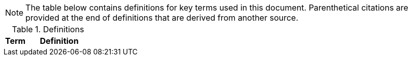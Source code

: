 NOTE: The table below contains definitions for key terms used in this document. Parenthetical citations are provided at the end of definitions that are derived from another source. 

.Definitions
[%header, width="100%", cols="1,3"]
|====
|Term|Definition
//## A
//|AA Account|A type of Active Directory Resource Management Account; specifically, an administrator account. The standard method of performing administrative functions at NASA is through the use of NASA Consolidated Active Directory (NCAD) administrative accounts. These accounts have the prefix "aa-" (e.g., aa-jdoe).
//|Attacker in the Middle|An attack in which communication between two systems or people is intercepted by an unauthorized party.
//|Authentication|Verifying the identity of a user, process, or device, often as a prerequisite to allowing access to resources in an information system. (NIST)
//|Authorization|Access privileges granted to a user, program, or process or the act of granting those privileges. (NIST)


//## B
//|Block Storage|An approach to data storage in which data is broken down into blocks that are stored separately. Each block has a unique identifier within the storage system. Also known as "block-level storage". 
//|Buffer Overflow|A condition at an interface under which more input can be placed into a buffer or data holding area than the intended capacity allocated (due to insecure or unbound allocation parameters), which overwrites other information. Attackers exploit such a condition to crash a system or to insert specially crafted code that allows them to gain control of the system. (NIST)


//## C
//|Cipher Strength|The number of bits in the key used to encrypt data.
//|Clean Source Principle|The practice of requiring all security dependencies to be as trustworthy as the object being secured. Per Microsoft, "any subject in control of an object is a security dependency of that object. If an adversary can control anything in control of a target object, they can control that target object. Because of this threat, you must ensure that the assurances for all security dependencies are at or above the desired security level of the object itself." (Microsoft)
//|Cloud Application| An application that runs upon a cloud environment that is accessible via a browser or local, front-end software interface.
//|Cloud Consumer| A person or organization that maintains a business relationship with and uses service from one or more cloud provider. (NIST)
//|Cloud Service| A service offered by a Cloud Service Provider (CSP) that includes such elements such as storage, database, infrastructure, application, or virtual machine hosting services.
//|Cloud Service Provider|A company that offers some component of cloud computing such as a cloud-based platform, infrastructure, application, or storage device. These components are typically delivered via various cloud service models (e.g.,  Infrastructure as a Service (IaaS), Platform as a Service (PaaS), Software as a Service (SaaS)).
//|Cloud Storage Services|Services that allow information and data to be stored within a cloud environment. These services can include, but are not limited to, block storage, object storage, cloud-hosted file systems, and Software as a Service (SaaS) cloud storage.  
//|Community Cloud|Cloud infrastructure that is provisioned for exclusive use by a specific community of cloud consumers from organizations that have shared concerns (e.g., mission, security requirements, policy, and compliance considerations). A community cloud may be owned, managed, and operated by one or more of the organizations in the community, a third party, or some combination of them, and it may exist on or off premises.
//|Computing Device|A machine (real or virtual) for performing calculations automatically. Computing devices include, but are not limited to, computers, servers, routers, and switches. (NIST)
//|Computing System|A subset of information systems and may be physical or virtual. Computing systems are defined as desktop devices, laptop devices, mobile devices, tablet devices, servers, and cloud systems. 
//|Configuration Item|An aggregation of information system components that is designated for configuration management and treated as a single entity in the configuration management process. (NIST)
//|Configuration Management|A collection of activities focused on establishing and maintaining the integrity of products and systems, through control of the processes for initializing, changing, and monitoring the configurations of those products and systems throughout the system development life cycle. (NIST)
//|Configuration Profile|A configuration profile is an .xml file that allows you to distribute configuration settings to macOS devices.
//|Controlled Unclassified Information|Information that the Government creates or possesses, or that an entity creates or possesses for or on behalf of the Government, that a law, regulation, or Government-wide policy requires or permits an agency to handle using safeguarding or dissemination controls. However, Controlled Unclassified Information (CUI) does not include classified information or information a non-executive branch entity possesses and maintains in its own systems that did not come from, or was not created or possessed by or for, an executive branch agency or an entity acting for an agency. (NIST)
//|Cryptography|The discipline that embodies the principles, means, and methods for the transformation of data in order to hide their semantic content, prevent their unauthorized use, or prevent their undetected modification. (NIST)


//## D
//|Data|Any piece of information suitable for use in a computer. (NIST)
//|Data At Rest|Data in persistent storage on a device.
//|Data Storage Device|Any device that can store data (either temporarily or permanently). Data storage devices include but are not limited to computer storage devices, server storage devices, laptops/notebooks, phones, backup media, removable digital system media, and cloud storage.
//|Denial of Service|The prevention of authorized access to a system resource or the delaying of system operations and functions. (NIST)


//## E
//|EAR|The Export Administration Regulations (EAR) are regulations set forth in parts 730-774, inclusive, of link:https://cset.nasa.gov/latest/cfr-15[Title 15 of the Code of Federal Regulations]. The EAR are issued by the United States Department of Commerce, Bureau of Industry and Security (BIS) under laws relating to the control of certain exports, reexports, and activities. 
//|Elevated Privilege|Permissions that allow a user to change the system configuration of a computing system.
//|Email Server|A server that has the ability to send and receive email for remote clients. A system that only handles self-generated email is not an email server. 
//|Emergency Access Account|Highly privileged accounts that are not assigned to specific individuals but are accessible to a limited list of administrators to use in case of emergency. Emergency access accounts are limited to emergency (also referred to as "break glass") scenarios in which normal administrative accounts cannot be used. 
//|End-User Workstation|A term used generically to refer to desktops, laptop computers, mobile devices, engineering workstations, and other computing devices that are utilized to provide basic interoperability.
//|Environment|Aggregate of external procedures, conditions, and objects affecting the development, operation, and maintenance of an information system. (NIST)
//|Export-Controlled Data|Data that cannot be released or transferred to persons, systems, or organizations residing in, functioning in, or belonging to a country outside of the United States without first obtaining authorization from the NASA Export Control Program. Export controlled data includes, but is not limited to, Export Administration Regulations (EAR) and International Traffic in Arms Regulations (ITAR) data.
//|Export Control Program|The NASA Export Control Program (ECP) is a NASA-wide (Headquarters and Field Centers) system established to ensure that exports and transfers to foreign parties in international activities are consistent with the Export Administration Regulations (EAR) and the International Traffic in Arms Regulations (ITAR) and NASA international cooperative activities. (NASA Office of International and Interagency Relations (OIIR))

// Azure AD:
//|Extension Attributes|Directory schema extension attributes provide a way to store additional data in Azure Active Directory on user objects and other directory objects such as groups, tenant details, service principals. Only extension attributes on user objects can be used for emitting claims to applications.(Microsoft) 

//Jamf:
//|Extension Attributes|Computer extension attributes are custom fields created in Jamf Pro to collect almost any type of data from a system.


//## F
//|Firewall| An inter-network connection device that restricts data communication traffic between two connected networks. A firewall may be either an application installed on a general-purpose computer or a dedicated platform (appliance), which forwards or rejects/drops packets on a network. Typically, firewalls are used to define zone borders. Firewalls generally have rules restricting which ports are open. (NIST)
//|Full Disk Encryption|The process of encrypting all data on the drive used to boot a computer, including the computer's operating system. Full Disk Encryption (FDE) solutions only permit access to the data after successful authentication. Also known as "whole disk encryption".


//## G


//## H
//|Headless|A term used to describe an asset that is accessed exclusively via a network connection. A headless asset will not have peripheral hardware (e.g., keyboard, mouse, or monitor) connected to it.
//|High-Value Asset|Information or an information system that is so critical to an organization that the loss or corruption of this information or loss of access to the system would have serious impacts on the organization's ability to perform its mission or conduct business.
//|Hybrid Cloud|A computing environment comprising two or more distinct cloud infrastructures (e.g., private, community, or public). The infrastructures used in a hybrid cloud environment remain unique entities, but they are bound together by standardized or proprietary technology that enables data and application portability (e.g., cloud bursting for load balancing between clouds).


//## I
//|Incident|An occurrence that actually or potentially jeopardizes the confidentiality, integrity, or availability of an information system or the information the system processes, stores, or transmits or that constitutes a violation or imminent threat of violation of security policies, security procedures, or acceptable use policies. (NIST)
//|Information System|A discrete set of information resources organized for the collection, processing, maintenance, use, sharing, dissemination, or disposition of information. (NIST)
//|Information System Owner|Official responsible for the overall procurement, development, integration, modification, or operation and maintenance of an information system. (NIST)
//|Interactive Authentication|Authentication to the recovery of encrypted data requiring an authorized user or administrator to access the encryption recovery key for direct access to the encrypted volume.
//|Infrastructure|The hardware, software, facilities, and service components that support the delivery of business systems and information technology (IT)-enabled processes.
//|Intrusion|A security event, or a combination of multiple security events, that constitutes a security incident in which an intruder gains, or attempts to gain, access to a system or system resource without having authorization to do so. (NIST)
//|IT Project| According to link:https://cset.nasa.gov/latest/npr-7120.7[NPR 7120.7__x__], an information technology (IT) project is a specific investment having defined requirements, a life-cycle cost, a beginning, and an end. An IT project has a management structure and is planned, executed, and controlled according to a formal methodology and governed through a defined series of life-cycle reviews. An IT project may have interfaces to other projects, programs, agencies, and international partners. An IT project yields a new or revised system/service that directly addresses NASA's strategic goals.
//|ITAR|The International Traffic in Arms Regulations (ITAR) are regulations set forth in parts 120 - 130, inclusive, of link:https://cset.nasa.gov/latest/cfr-22[Title 22 of the Code of Federal Regulations]. The ITAR governs the manufacture, export, and temporary import of defense articles; the furnishing of defense services; and brokering activities involving items described on the United States Munitions List (USML). 


//## J
//|Jump System|In the case of a multiple hop scenario, jump systems are the intervening systems between the origin and the target.


//## K
//|Key|A value used to control cryptographic operations, such as decryption, encryption, signature generation, or signature verification. (NIST)
//|Key Escrow|The retention of the private component of the key pair associated with a subscriber's encryption certificate to support key recovery. (NIST)

//## L
//|Least Privilege|The principle that a security architecture should be designed so that each entity is granted the minimum system resources and authorizations that the entity needs to perform its function. (NIST)
//|Level of Assurance| Level of Assurance (LOA) is the amount of certainty that individuals accessing a physical or logical asset are who they claim to be. NIST SP 800-63 provides guidance for determining LOA. (link:https://cset.nasa.gov/latest/npr-2841.1[NPR 2841.1__x__], __Identity, Credential, and Access Management__)
//|Level of Confidence| Level of Confidence (LOC) is the amount of certainty, based on identity proofing and investigation, that an individual can be trusted with access to NASA physical and information technology (IT) assets. (link:https://cset.nasa.gov/latest/npr-2841.1[NPR 2841.1__x__], __Identity, Credential, and Access Management__)
//|Level of Risk| Level of Risk (LOR) is the amount of vulnerability to NASA, based on the likelihood and consequences of an adverse action through improper access or use of a physical or information technology (IT) asset. (link:https://cset.nasa.gov/latest/npr-2841.1[NPR 2841.1__x__], __Identity, Credential, and Access Management__)
//|Local Area Network| A local area network (LAN) is a group of computers and other devices dispersed over a relatively limited area and connected by a communications link that enables any device to interact with any other on the network. (NIST)


//## M
//|Mission System|Computing systems designed to meet NASA program needs. 
//|Multi-Factor Authentication (MFA) |An authentication system that requires more than one distinct authentication factor for successful authentication. (NIST)
//|Multi-User System|A computing system designed with the purpose of providing access to one or more primary users.


//## N
//|NASA User|Any explicitly authorized patron of a NASA information system.
//|Network Administrator|A person who manages a local area network (LAN) within an organization. Responsibilities include ensuring network security, installing new applications, distributing software upgrades, monitoring daily activity, enforcing licensing agreements, developing a storage management program, and providing for routine backups. (NIST)
//|Network|Information system(s) implemented with a collection of interconnected components. Such components may include routers, hubs, cabling, telecommunications controllers, key distribution centers, and technical control devices. (NIST)
//|Network System| A system implemented with a collection of connected components. Such components may include routers, hubs, cabling, telecommunications controllers, key distribution centers, and technical control devices. 
//|Network Termination Point|Any physical point of connection forming part of the network infrastructure at which another network may be connected.
//|Non-Organizational Users|Information system users other than organizational users.


//## O
//|Object Storage|A technology that manages data as objects. Object types are assigned unique identifiers, allowing systems to retrieve them. 
//|Organizational User|An organizational employee or an individual the organization deems to have equivalent status of an employee including, for example, contractor, guest researcher, or individual detailed from another organization. (NIST)
//|Origin System|The system for which a smartcard is physically presented.


//## P
//|PC Hardware|Personal Computer (PC) Hardware is also known as PC-based hardware, PC-based system, or PC system. This term refers to end-user workstations that run on an operating system (OS) other than macOS.
//|Persistent Data Storage Device|Any data storage device that retains data after power to that device is shut off.
//|Person-in-the-Middle| A type of cyber attack in which an attacker secretly intercepts an existing conversation or data transfer and relays messages between two parties who believe they are communicating directly with each other. 
//|PIV Credential|A Personal Identity Verification (PIV) credential is a U.S. federal government-wide credential used to access federally controlled facilities and information systems at the appropriate security level. 
//|PIV Card|A Personal Identity Verification (PIV) card is an identification card issued by a Federal agency that contains a computer chip, which allows it to receive, store, recall, and send information in a secure method. PIV cards are used government-wide to control physical access to federally controlled facilities and logical access to federally controlled information systems. (NIST)
//|PIV Reader|The integrated or attached device component that allows the system to access a physical smartcard. Also referred to as a "smartcard reader" or "card reader". 
//|Platform as a Service|The capability provided to the cloud consumer is to deploy onto the cloud infrastructure cloud consumer-created or acquired applications created using programming languages, libraries, services, and tools supported by the provider. The cloud consumer does not manage or control the underlying cloud infrastructure including network, servers, operating systems, or storage, but has control over the deployed applications and possibly configuration settings for the application-hosting environment. (NIST)
//|Portable Storage Device|A system component that can communicate with and be added to or removed from a system or network and that is limited to data storage—including text, video, audio or image data—as its primary function (e.g., optical discs, external or removable hard drives, external or removable solid-state disk drives, magnetic or optical tapes, flash memory devices, flash memory cards, and other external or removable disks). (NIST)
//|Primary Logical Storage|Any fixed storage device that contains the operating system.
//|Primary User| A person who logs in to, and interacts with, a device. The primary user is in direct contact with the system interface.
//|Private Cloud|Cloud infrastructure that is provisioned for exclusive use by a single organization comprising multiple cloud consumers (e.g., business units). It may be owned, managed, and operated by the organization, a third party, or some combination of them, and it may exist on or off premises. (NIST)
//|Private Key/Certificate|The secret part of an asymmetric key pair that is typically used to digitally sign or decrypt data. (NIST)
//|Privileged Access|The ability to access and manage an organization's information assets and systems.
//|Privileged Access Workstation|A dedicated workstation used exclusively for administrative management of designated high-value information technology (IT) resources, including servers, workstations, directory services, applications, databases, and network components.
//|Privileged Access Management|Processes for protecting access to accounts that have access permissions that can affect information technology (IT) system configurations and data security (e.g., superusers, domain administrators, and global administrators).(FICAM)
//|Public Cloud| Cloud infrastructure that is provisioned for use by the general public. It may be owned, managed, and/or operated by a business, academic institution, and/or government organization. It exists on the premises of the cloud service provider.
//|Public Key/Certificate|The public part of an asymmetric key pair that is typically used to verify signatures or encrypt data. (NIST)


//## Q


//## R
//|Removable Digital System Media|Portable data storage medium that can be added to or removed from a computing device or network. Examples include, but are not limited to, optical discs (e.g., CDs, DVDs, Blu-ray); external/removable hard drives; external/removable Solid State Disk (SSD) drives; magnetic/optical tapes; flash memory devices (e.g., USB, eSATA, Flash Drive, Thumb Drive); flash memory cards (e.g., Secure Digital (SD) cards, CompactFlash, Memory Stick, MMC, xD); and other external/removable disks (e.g., floppy, Zip, Jaz, Bernoulli, UMD). (NIST)
//|Replay Attack|An attack that involves the capture of transmitted authentication or access control information and its subsequent retransmission with the intent of producing an unauthorized effect or gaining unauthorized access. (NIST)
//|Resource Administrator|A NASA user who has elevated privileges to one or multiple servers that require an "AA Account" for login.


//## S
//|Sanitization|The process of removing data from storage devices with a degree of certainty that corresponds to the risk levels incorporated in the confidentiality categorization, as defined in link:https://cset.nasa.gov/latest/fips-199[FIPS-199], _Standards for Security Categorization of Federal Information and Information Systems_. (link:https://cset.nasa.gov/latest/its-hbk-2810.11-2[ITS-HBK-2810.11-2__x__], _Media Protection and Sanitization_)
//|Secondary Logical Storage|Any fixed storage device that does not contain the operating system.
//|Secure Enclave|A dedicated, secure subsystem integrated into Macs with Apple silicon and those with the T2 chip. Encryption keys stored in the Secure Enclave are isolated from the device's main processor (i.e., the Secure Enclave provides an extra layer of security). 
//|Security Configuration Management|The management and control of configurations for an information system to enable security and facilitate the management of risk. (NIST)
//|Self-Encrypting Drive|Data storage device with built-in cryptographic processing that may be utilized to encrypt and decrypt the stored data, occurring within the device and without dependence on a connected information system.
//|Self Service|Self Service is a macOS application installed when a system is enrolled in Jamf Pro that allows end users to browse and install/uninstall approved applications, update configurations, and perform basic troubleshooting tasks.
//|Server|A computer or device on a network that manages network resources. Examples include file servers (to store files), print servers (to manage one or more printers), network servers (to manage network traffic), and database servers (to process database queries). (NIST)
//|Server Administrator|A NASA user who has elevated privileges to one or more servers in the environment.
//|Service Administrator|A NASA user who has administrative privileges to a cloud-based service that affects the Agency (e.g., a cloud-based directory or email service).
//|Shared Computing Devices|Computing devices designed to provide access and authentication to multiple users.
//|Single Sign-On|An authentication service that enables users to securely authenticate to multiple applications and websites with just one set of credentials.
//|Single-User System|A computing system that is designed to provide access to only a single user once configured; it supports one user at a time. Examples include, but are not limited to, phones, tablets, and other devices which have provisions for only one user to authenticate to the device.
//|Smart Groups|In Jamf Pro, smart groups provide a way to organize managed systems based on one or more attributes, such as building, model, and operating system.
//|Smartcard| A physical electronic authentication device used to control access to a resource. 
//|Smartcard Reader|The integrated or attached device component that allows the system to access the physical smartcard.
//|Software as a Service|The capability provided to the consumer is to use the provider’s applications running on a cloud infrastructure. The applications are accessible from various client devices through either a thin client interface, such as a web browser (e.g., web-based email), or a program interface. The consumer does not manage or control the underlying cloud infrastructure including network, servers, operating systems, storage, or even individual application capabilities, with the possible exception of limited user-specific application configuration settings. (NIST)
//|Stand-Alone Windows Computing System| A Windows machine that is not domain-joined to Microsoft Active Directory.
//|Standard Elevated Privilege NASA User|A Standard NASA User who has administrator privileges for their local workstation(s).
//|Standard NASA User|A NASA User with a Standard User Account.
//|Standard User Account|An account type without elevated privileges.
//|Storage Media| A physical device that stores electronic data.
//|System Administrator|An individual, group, or organization responsible for setting up and maintaining a system or specific system elements, implements approved secure baseline configurations, incorporates secure configuration settings for information technology (IT) products, and conducts/assists with configuration monitoring activities as needed. (NIST)


//## T
//|Target System|Any system that is being accessed remotely from the origin system.
//|Token|A portable, user-controlled, physical device (e.g., smartcard) used to store cryptographic information and possibly also perform cryptographic functions. (NIST) 
//|Transparent Security|Describes an abstracted security layer built into a product and which has been enabled by default without user action.
//|Trusted Platform Module| A dedicated controller that is designed specifically to secure hardware by carrying out cryptographic operations.

//## U


//## V
//|Virtual Private Network|A virtual network built on top of existing physical networks that can provide a secure communications mechanism for data and IP information transmitted between networks or between different nodes on the same network. (NIST)

//## W
//|Web Server|A system that provides World Wide Web (WWW) services on the Internet. It includes the hardware, operating system, Web server software, and Web site content (Web pages). If the Web server is used internally and not by the public, it may be known as an intranet server. (NIST)
//|Workstation Administrator| A NASA user who has elevated privileges across multiple, non-server, computing systems that are not their own.


//## X


//## Y


//## Z


|====

